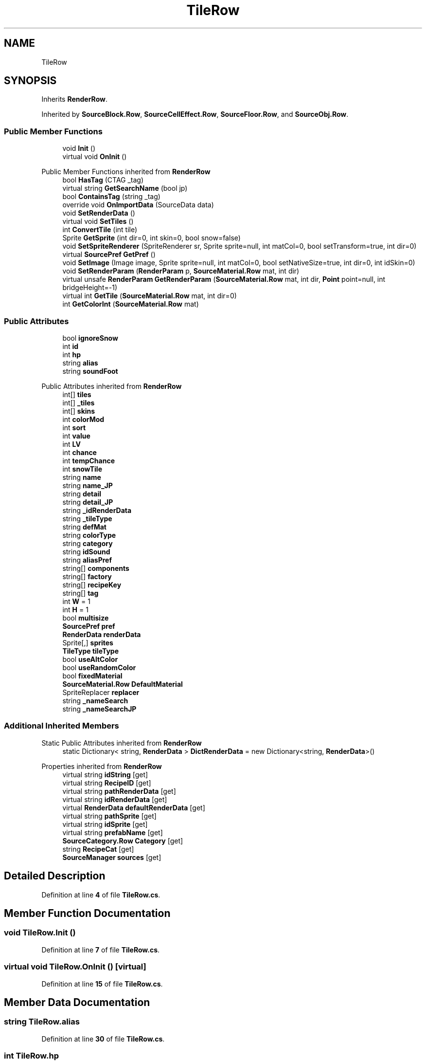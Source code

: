 .TH "TileRow" 3 "Elin Modding Docs Doc" \" -*- nroff -*-
.ad l
.nh
.SH NAME
TileRow
.SH SYNOPSIS
.br
.PP
.PP
Inherits \fBRenderRow\fP\&.
.PP
Inherited by \fBSourceBlock\&.Row\fP, \fBSourceCellEffect\&.Row\fP, \fBSourceFloor\&.Row\fP, and \fBSourceObj\&.Row\fP\&.
.SS "Public Member Functions"

.in +1c
.ti -1c
.RI "void \fBInit\fP ()"
.br
.ti -1c
.RI "virtual void \fBOnInit\fP ()"
.br
.in -1c

Public Member Functions inherited from \fBRenderRow\fP
.in +1c
.ti -1c
.RI "bool \fBHasTag\fP (CTAG _tag)"
.br
.ti -1c
.RI "virtual string \fBGetSearchName\fP (bool jp)"
.br
.ti -1c
.RI "bool \fBContainsTag\fP (string _tag)"
.br
.ti -1c
.RI "override void \fBOnImportData\fP (SourceData data)"
.br
.ti -1c
.RI "void \fBSetRenderData\fP ()"
.br
.ti -1c
.RI "virtual void \fBSetTiles\fP ()"
.br
.ti -1c
.RI "int \fBConvertTile\fP (int tile)"
.br
.ti -1c
.RI "Sprite \fBGetSprite\fP (int dir=0, int skin=0, bool snow=false)"
.br
.ti -1c
.RI "void \fBSetSpriteRenderer\fP (SpriteRenderer sr, Sprite sprite=null, int matCol=0, bool setTransform=true, int dir=0)"
.br
.ti -1c
.RI "virtual \fBSourcePref\fP \fBGetPref\fP ()"
.br
.ti -1c
.RI "void \fBSetImage\fP (Image image, Sprite sprite=null, int matCol=0, bool setNativeSize=true, int dir=0, int idSkin=0)"
.br
.ti -1c
.RI "void \fBSetRenderParam\fP (\fBRenderParam\fP p, \fBSourceMaterial\&.Row\fP mat, int dir)"
.br
.ti -1c
.RI "virtual unsafe \fBRenderParam\fP \fBGetRenderParam\fP (\fBSourceMaterial\&.Row\fP mat, int dir, \fBPoint\fP point=null, int bridgeHeight=\-1)"
.br
.ti -1c
.RI "virtual int \fBGetTile\fP (\fBSourceMaterial\&.Row\fP mat, int dir=0)"
.br
.ti -1c
.RI "int \fBGetColorInt\fP (\fBSourceMaterial\&.Row\fP mat)"
.br
.in -1c
.SS "Public Attributes"

.in +1c
.ti -1c
.RI "bool \fBignoreSnow\fP"
.br
.ti -1c
.RI "int \fBid\fP"
.br
.ti -1c
.RI "int \fBhp\fP"
.br
.ti -1c
.RI "string \fBalias\fP"
.br
.ti -1c
.RI "string \fBsoundFoot\fP"
.br
.in -1c

Public Attributes inherited from \fBRenderRow\fP
.in +1c
.ti -1c
.RI "int[] \fBtiles\fP"
.br
.ti -1c
.RI "int[] \fB_tiles\fP"
.br
.ti -1c
.RI "int[] \fBskins\fP"
.br
.ti -1c
.RI "int \fBcolorMod\fP"
.br
.ti -1c
.RI "int \fBsort\fP"
.br
.ti -1c
.RI "int \fBvalue\fP"
.br
.ti -1c
.RI "int \fBLV\fP"
.br
.ti -1c
.RI "int \fBchance\fP"
.br
.ti -1c
.RI "int \fBtempChance\fP"
.br
.ti -1c
.RI "int \fBsnowTile\fP"
.br
.ti -1c
.RI "string \fBname\fP"
.br
.ti -1c
.RI "string \fBname_JP\fP"
.br
.ti -1c
.RI "string \fBdetail\fP"
.br
.ti -1c
.RI "string \fBdetail_JP\fP"
.br
.ti -1c
.RI "string \fB_idRenderData\fP"
.br
.ti -1c
.RI "string \fB_tileType\fP"
.br
.ti -1c
.RI "string \fBdefMat\fP"
.br
.ti -1c
.RI "string \fBcolorType\fP"
.br
.ti -1c
.RI "string \fBcategory\fP"
.br
.ti -1c
.RI "string \fBidSound\fP"
.br
.ti -1c
.RI "string \fBaliasPref\fP"
.br
.ti -1c
.RI "string[] \fBcomponents\fP"
.br
.ti -1c
.RI "string[] \fBfactory\fP"
.br
.ti -1c
.RI "string[] \fBrecipeKey\fP"
.br
.ti -1c
.RI "string[] \fBtag\fP"
.br
.ti -1c
.RI "int \fBW\fP = 1"
.br
.ti -1c
.RI "int \fBH\fP = 1"
.br
.ti -1c
.RI "bool \fBmultisize\fP"
.br
.ti -1c
.RI "\fBSourcePref\fP \fBpref\fP"
.br
.ti -1c
.RI "\fBRenderData\fP \fBrenderData\fP"
.br
.ti -1c
.RI "Sprite[,] \fBsprites\fP"
.br
.ti -1c
.RI "\fBTileType\fP \fBtileType\fP"
.br
.ti -1c
.RI "bool \fBuseAltColor\fP"
.br
.ti -1c
.RI "bool \fBuseRandomColor\fP"
.br
.ti -1c
.RI "bool \fBfixedMaterial\fP"
.br
.ti -1c
.RI "\fBSourceMaterial\&.Row\fP \fBDefaultMaterial\fP"
.br
.ti -1c
.RI "SpriteReplacer \fBreplacer\fP"
.br
.ti -1c
.RI "string \fB_nameSearch\fP"
.br
.ti -1c
.RI "string \fB_nameSearchJP\fP"
.br
.in -1c
.SS "Additional Inherited Members"


Static Public Attributes inherited from \fBRenderRow\fP
.in +1c
.ti -1c
.RI "static Dictionary< string, \fBRenderData\fP > \fBDictRenderData\fP = new Dictionary<string, \fBRenderData\fP>()"
.br
.in -1c

Properties inherited from \fBRenderRow\fP
.in +1c
.ti -1c
.RI "virtual string \fBidString\fP\fR [get]\fP"
.br
.ti -1c
.RI "virtual string \fBRecipeID\fP\fR [get]\fP"
.br
.ti -1c
.RI "virtual string \fBpathRenderData\fP\fR [get]\fP"
.br
.ti -1c
.RI "virtual string \fBidRenderData\fP\fR [get]\fP"
.br
.ti -1c
.RI "virtual \fBRenderData\fP \fBdefaultRenderData\fP\fR [get]\fP"
.br
.ti -1c
.RI "virtual string \fBpathSprite\fP\fR [get]\fP"
.br
.ti -1c
.RI "virtual string \fBidSprite\fP\fR [get]\fP"
.br
.ti -1c
.RI "virtual string \fBprefabName\fP\fR [get]\fP"
.br
.ti -1c
.RI "\fBSourceCategory\&.Row\fP \fBCategory\fP\fR [get]\fP"
.br
.ti -1c
.RI "string \fBRecipeCat\fP\fR [get]\fP"
.br
.ti -1c
.RI "\fBSourceManager\fP \fBsources\fP\fR [get]\fP"
.br
.in -1c
.SH "Detailed Description"
.PP 
Definition at line \fB4\fP of file \fBTileRow\&.cs\fP\&.
.SH "Member Function Documentation"
.PP 
.SS "void TileRow\&.Init ()"

.PP
Definition at line \fB7\fP of file \fBTileRow\&.cs\fP\&.
.SS "virtual void TileRow\&.OnInit ()\fR [virtual]\fP"

.PP
Definition at line \fB15\fP of file \fBTileRow\&.cs\fP\&.
.SH "Member Data Documentation"
.PP 
.SS "string TileRow\&.alias"

.PP
Definition at line \fB30\fP of file \fBTileRow\&.cs\fP\&.
.SS "int TileRow\&.hp"

.PP
Definition at line \fB27\fP of file \fBTileRow\&.cs\fP\&.
.SS "int TileRow\&.id"

.PP
Definition at line \fB24\fP of file \fBTileRow\&.cs\fP\&.
.SS "bool TileRow\&.ignoreSnow"

.PP
Definition at line \fB21\fP of file \fBTileRow\&.cs\fP\&.
.SS "string TileRow\&.soundFoot"

.PP
Definition at line \fB33\fP of file \fBTileRow\&.cs\fP\&.

.SH "Author"
.PP 
Generated automatically by Doxygen for Elin Modding Docs Doc from the source code\&.
